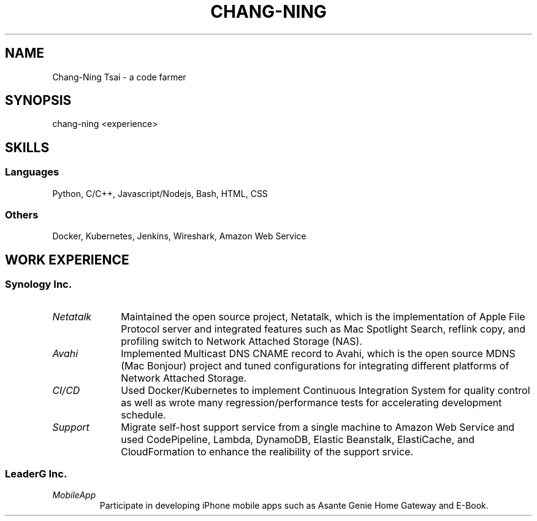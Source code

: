 .\" Copyright (C), 2019, Chang-Ning Tsai
.TH CHANG-NING 7 "" "" "About Me"
.SH NAME
Chang-Ning Tsai \- a code farmer
.SH SYNOPSIS
chang-ning <experience>
.SH "SKILLS"
.SS "Languages"
Python, C/C++, Javascript/Nodejs, Bash, HTML, CSS
.SS "Others"
Docker, Kubernetes, Jenkins, Wireshark, Amazon Web Service
.SH "WORK EXPERIENCE"
.SS "Synology Inc."
.TP 10
.I "Netatalk"
Maintained the open source project, Netatalk, which is the implementation
of Apple File Protocol server and integrated features such as Mac
Spotlight Search, reflink copy, and profiling switch to Network
Attached Storage (NAS).
.TP
.I "Avahi"
Implemented Multicast DNS CNAME record to Avahi, which is the open source
MDNS (Mac Bonjour) project and tuned configurations for integrating
different platforms of Network Attached Storage.
.TP
.I "CI/CD"
Used Docker/Kubernetes to implement Continuous Integration System for
quality control as well as wrote many regression/performance tests for
accelerating development schedule.
.TP
.I "Support"
Migrate self-host support service from a single machine to Amazon Web
Service and used CodePipeline, Lambda, DynamoDB, Elastic Beanstalk,
ElastiCache, and CloudFormation to enhance the realibility of the
support srvice.
.SS "LeaderG Inc."
.TP
.I MobileApp
Participate in developing iPhone mobile apps such as Asante Genie Home
Gateway and E-Book.
